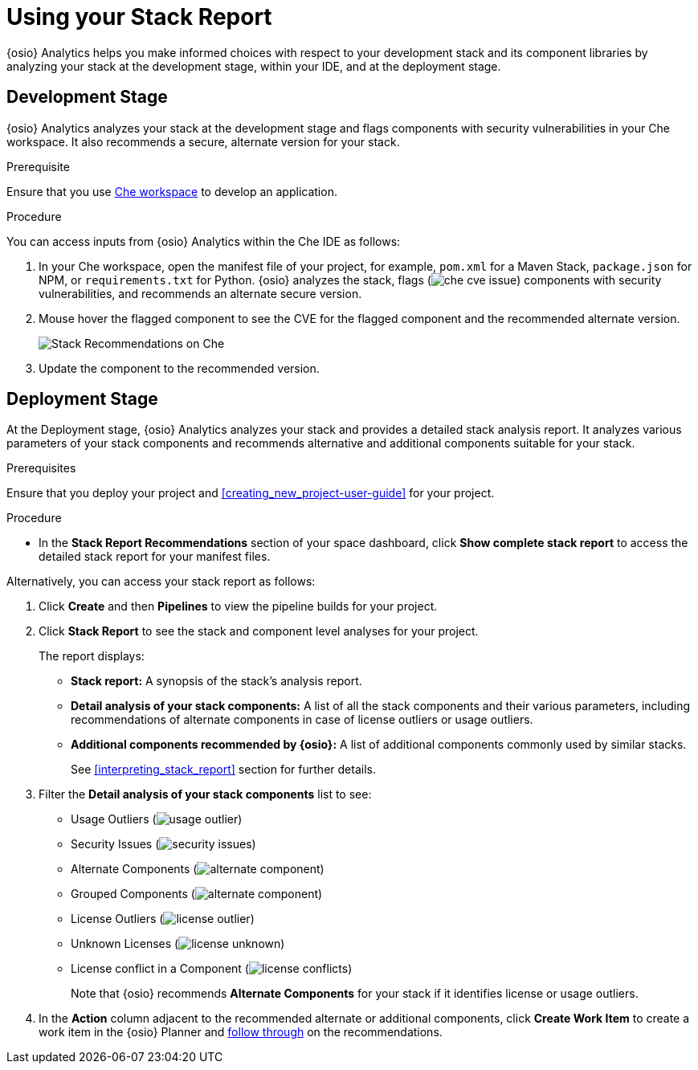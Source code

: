 [id="using_stack_report"]
= Using your Stack Report

{osio} Analytics helps you make informed choices with respect to your development stack and its component libraries by analyzing your stack at the development stage, within your IDE, and at the deployment stage.

== Development Stage
{osio} Analytics analyzes your stack at the development stage and flags components with security vulnerabilities in your Che workspace. It also recommends a secure, alternate version for your stack.

.Prerequisite

Ensure that you use link:e2e_workshop.html#creating_che_workspace-hello-world[Che workspace] to develop an application.

.Procedure

You can access inputs from {osio} Analytics within the Che IDE as follows:

. In your Che workspace, open the manifest file of your project, for example, `pom.xml` for a Maven Stack, `package.json` for NPM, or `requirements.txt` for Python. {osio} analyzes the stack, flags (image:che_cve_issue.png[title="CVE Flag"]) components with security vulnerabilities, and recommends an alternate secure version.
. Mouse hover the flagged component to see the CVE for the flagged component and the recommended alternate version.
+
image::che_alt_recommendations.png[Stack Recommendations on Che]
+
. Update the component to the recommended version.

== Deployment Stage
At the Deployment stage, {osio} Analytics analyzes your stack and provides a detailed stack analysis report. It analyzes various parameters of your stack components and recommends alternative and additional components suitable for your stack.

.Prerequisites

Ensure that you deploy your project and <<creating_new_project-user-guide>> for your project.

.Procedure

* In the *Stack Report Recommendations* section of your space dashboard, click *Show complete stack report* to access the detailed stack report for your manifest files.

Alternatively, you can access your stack report as follows:

. Click *Create* and then *Pipelines* to view the pipeline builds for your project.
. Click *Stack Report* to see the stack and component level analyses for your project.
+
The report displays:

* *Stack report:* A synopsis of the stack's analysis report.

* *Detail analysis of your stack components:* A list of all the stack components and their various parameters, including recommendations of alternate components in case of license outliers or usage outliers.

* *Additional components recommended by {osio}:* A list of additional components commonly used by similar stacks.
+
See <<interpreting_stack_report>> section for further details.

. Filter the *Detail analysis of your stack components* list to see:

** Usage Outliers (image:usage_outlier.png[title="Usage Outlier"])
** Security Issues (image:security_issues.png[title="Security Issues"])
** Alternate Components (image:alternate_component.png[title="Alternate Components"])
** Grouped Components (image:alternate_component.png[title="Alternate Components"])
** License Outliers (image:license_outlier.png[title="License Outliers"])
** Unknown Licenses (image:license_unknown.png[title="Unknown Licenses"])
** License conflict in a Component (image:license_conflicts.png[title="License Conflicts"])
+
Note that {osio} recommends *Alternate Components* for your stack if it identifies license or usage outliers.

. In the *Action* column adjacent to the recommended alternate or additional components, click *Create Work Item* to create a work item in the {osio} Planner and <<working_with_an_existing_work_item,follow through>> on the recommendations.
